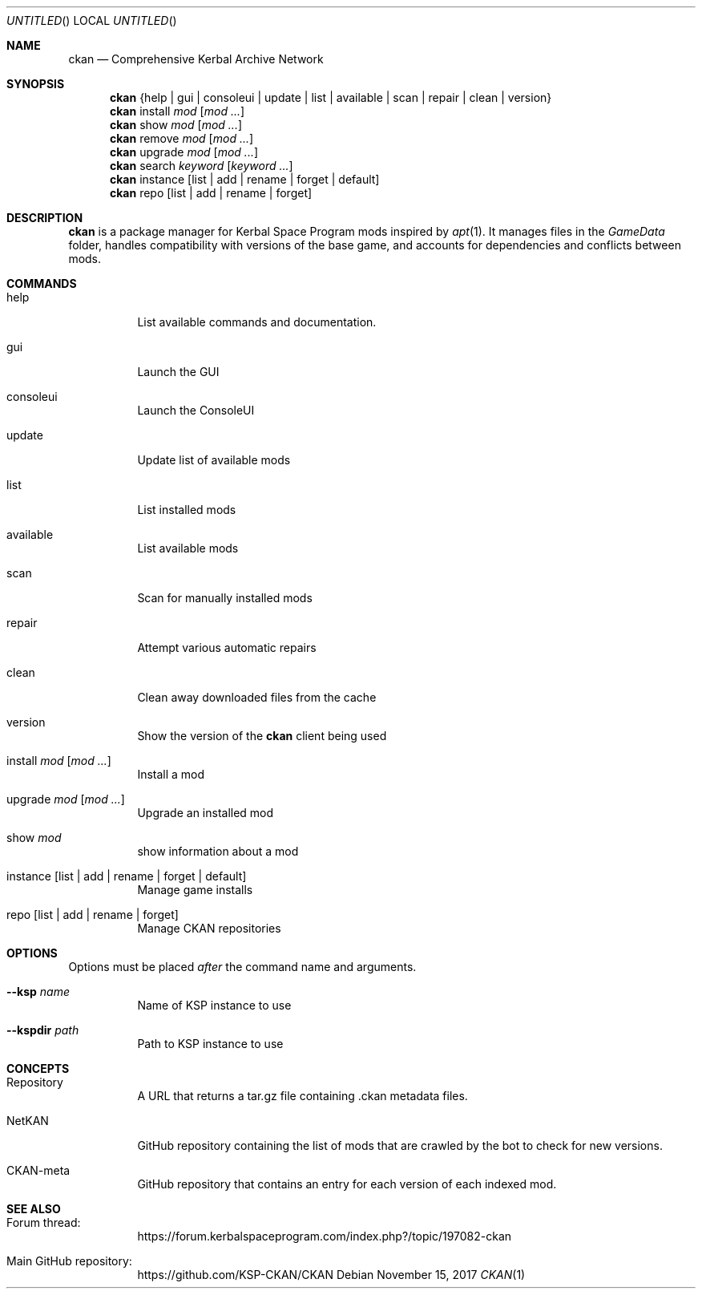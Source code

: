 .nh
.ad l
.Dd November 15, 2017
.Os
.Dt CKAN 1
.Sh NAME
.Nm ckan
.Nd Comprehensive Kerbal Archive Network
.Sh SYNOPSIS
.Nm
{help | gui | consoleui | update | list | available | scan | repair | clean | version}
.Nm
install
.Ar mod
.Op Ar mod ...
.Nm
show
.Ar mod
.Op Ar mod ...
.Nm
remove
.Ar mod
.Op Ar mod ...
.Nm
upgrade
.Ar mod
.Op Ar mod ...
.Nm
search
.Ar keyword
.Op Ar keyword ...
.Nm
instance
.Op list | add | rename | forget | default
.Nm
repo
.Op list | add | rename | forget
.Sh DESCRIPTION
.Nm
is a package manager for Kerbal Space Program mods inspired by
.Xr apt 1 .
It manages files in the
.Em GameData
folder, handles compatibility with versions of the base game, and accounts for dependencies and conflicts between mods.
.Sh COMMANDS
.Bl -tag -width Ds
.It help
List available commands and documentation.
.It gui
Launch the GUI
.It consoleui
Launch the ConsoleUI
.It update
Update list of available mods
.It list
List installed mods
.It available
List available mods
.It scan
Scan for manually installed mods
.It repair
Attempt various automatic repairs
.It clean
Clean away downloaded files from the cache
.It version
Show the version of the
.Nm
client being used
.It install Ar mod Op Ar mod ...
Install a mod
.It upgrade Ar mod Op Ar mod ...
Upgrade an installed mod
.It show Ar mod
show information about a mod
.It instance Op list | add | rename | forget | default
Manage game installs
.It repo Op list | add | rename | forget
Manage CKAN repositories
.El
.Sh OPTIONS
Options must be placed
.Em after
the command name and arguments.
.Bl -tag -width Ds
.It Fl -ksp Ar name
Name of KSP instance to use
.It Fl -kspdir Ar path
Path to KSP instance to use
.El
.Sh CONCEPTS
.Bl -tag -width Ds
.It Repository
A URL that returns a tar.gz file containing .ckan metadata files.
.It NetKAN
GitHub repository containing the list of mods that are crawled by the bot to check for new versions.
.It CKAN-meta
GitHub repository that contains an entry for each version of each indexed mod.
.El
.Sh SEE ALSO
.Bl -tag -width Ds
.It Forum thread:
https://forum.kerbalspaceprogram.com/index.php?/topic/197082-ckan
.It Main GitHub repository:
https://github.com/KSP-CKAN/CKAN
.El
